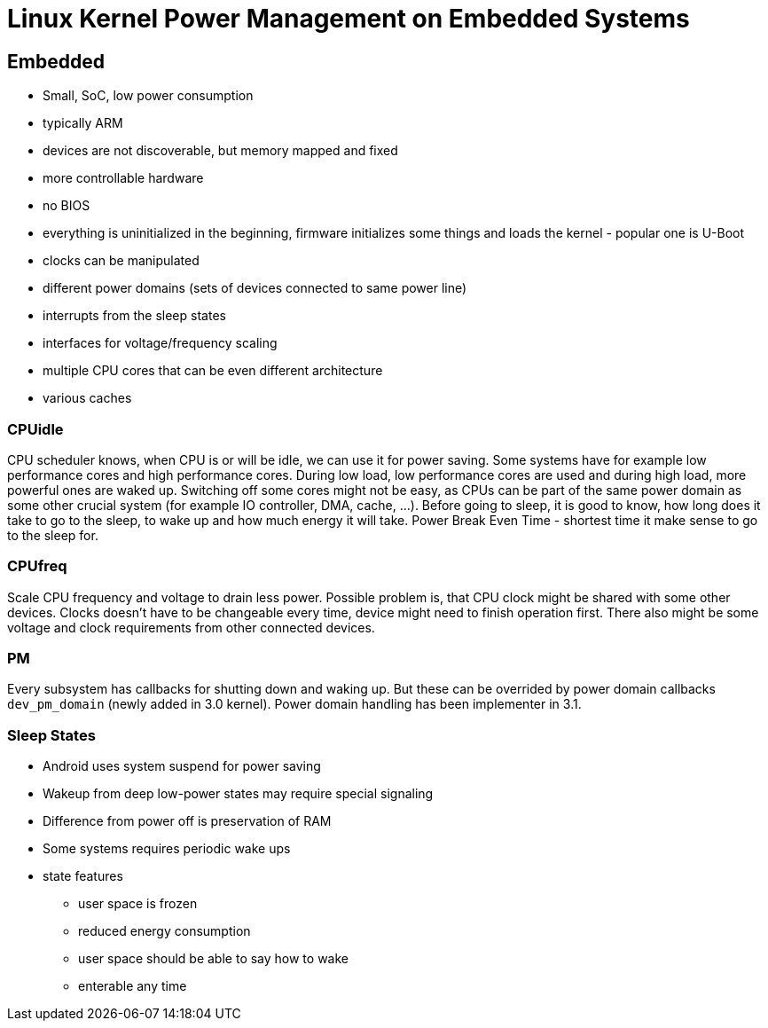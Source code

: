 Linux Kernel Power Management on Embedded Systems
=================================================
:presenter:  Wysocki, Rafael
:presented:  9/14/2011
:type:       talk
:conference: osc2011

Embedded
--------

* Small, SoC, low power consumption
* typically ARM
* devices are not discoverable, but memory mapped and fixed
* more controllable hardware
* no BIOS
* everything is uninitialized in the beginning, firmware initializes some things and loads the kernel - popular one is U-Boot
* clocks can be manipulated
* different power domains (sets of devices connected to same power line)
* interrupts from the sleep states
* interfaces for voltage/frequency scaling
* multiple CPU cores that can be even different architecture
* various caches

CPUidle
~~~~~~~

CPU scheduler knows, when CPU is or will be idle, we can use it for power
saving. Some systems have for example low performance cores and high
performance cores. During low load, low performance cores are used and during
high load, more powerful ones are waked up. Switching off some cores might not
be easy, as CPUs can be part of the same power domain as some other crucial
system (for example IO controller, DMA, cache, ...). Before going to sleep, it
is good to know, how long does it take to go to the sleep, to wake up and how
much energy it will take. Power Break Even Time - shortest time it make sense
to go to the sleep for.

CPUfreq
~~~~~~~

Scale CPU frequency and voltage to drain less power. Possible problem is, that
CPU clock might be shared with some other devices. Clocks doesn't have to be
changeable every time, device might need to finish operation first. There also
might be some voltage and clock requirements from other connected devices.

PM
~~

Every subsystem has callbacks for shutting down and waking up. But these can be
overrided by power domain callbacks `dev_pm_domain` (newly added in 3.0
kernel). Power domain handling has been implementer in 3.1.

Sleep States
~~~~~~~~~~~~

* Android uses system suspend for power saving
* Wakeup from deep low-power states may require special signaling
* Difference from power off is preservation of RAM
* Some systems requires periodic wake ups
* state features
** user space is frozen
** reduced energy consumption
** user space should be able to say how to wake
** enterable any time

